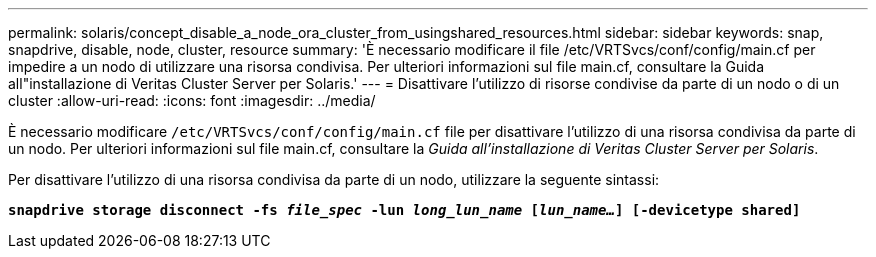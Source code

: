 ---
permalink: solaris/concept_disable_a_node_ora_cluster_from_usingshared_resources.html 
sidebar: sidebar 
keywords: snap, snapdrive, disable, node, cluster, resource 
summary: 'È necessario modificare il file /etc/VRTSvcs/conf/config/main.cf per impedire a un nodo di utilizzare una risorsa condivisa. Per ulteriori informazioni sul file main.cf, consultare la Guida all"installazione di Veritas Cluster Server per Solaris.' 
---
= Disattivare l'utilizzo di risorse condivise da parte di un nodo o di un cluster
:allow-uri-read: 
:icons: font
:imagesdir: ../media/


[role="lead"]
È necessario modificare `/etc/VRTSvcs/conf/config/main.cf` file per disattivare l'utilizzo di una risorsa condivisa da parte di un nodo. Per ulteriori informazioni sul file main.cf, consultare la _Guida all'installazione di Veritas Cluster Server per Solaris_.

Per disattivare l'utilizzo di una risorsa condivisa da parte di un nodo, utilizzare la seguente sintassi:

`*snapdrive storage disconnect -fs _file_spec_ -lun _long_lun_name_ [_lun_name..._] [-devicetype shared]*`

